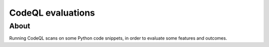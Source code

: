 ##################
CodeQL evaluations
##################

*****
About
*****

Running CodeQL scans on some Python code snippets, in order to evaluate some
features and outcomes.
